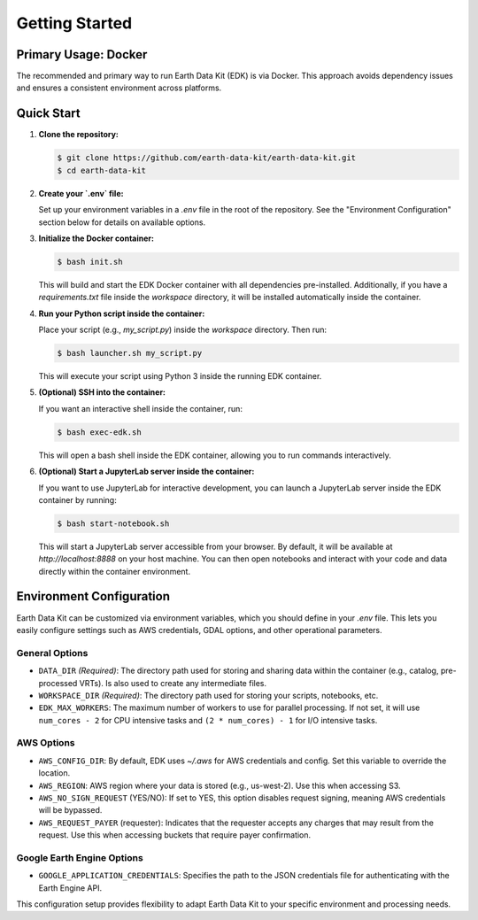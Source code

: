Getting Started
===============

Primary Usage: Docker
---------------------
The recommended and primary way to run Earth Data Kit (EDK) is via Docker. This approach avoids dependency issues and ensures a consistent environment across platforms.

Quick Start
-----------
1. **Clone the repository:**

   .. code-block:: console

      $ git clone https://github.com/earth-data-kit/earth-data-kit.git
      $ cd earth-data-kit

2. **Create your `.env` file:**

   Set up your environment variables in a `.env` file in the root of the repository. See the "Environment Configuration" section below for details on available options.

3. **Initialize the Docker container:**

   .. code-block:: console

      $ bash init.sh

   This will build and start the EDK Docker container with all dependencies pre-installed.  
   Additionally, if you have a `requirements.txt` file inside the `workspace` directory, it will be installed automatically inside the container.

4. **Run your Python script inside the container:**

   Place your script (e.g., `my_script.py`) inside the `workspace` directory. Then run:

   .. code-block:: console

      $ bash launcher.sh my_script.py

   This will execute your script using Python 3 inside the running EDK container.

5. **(Optional) SSH into the container:**

   If you want an interactive shell inside the container, run:

   .. code-block:: console

      $ bash exec-edk.sh

   This will open a bash shell inside the EDK container, allowing you to run commands interactively.
   
6. **(Optional) Start a JupyterLab server inside the container:**

   If you want to use JupyterLab for interactive development, you can launch a JupyterLab server inside the EDK container by running:

   .. code-block:: console

      $ bash start-notebook.sh

   This will start a JupyterLab server accessible from your browser. By default, it will be available at `http://localhost:8888` on your host machine. You can then open notebooks and interact with your code and data directly within the container environment.

Environment Configuration
-------------------------
Earth Data Kit can be customized via environment variables, which you should define in your `.env` file. This lets you easily configure settings such as AWS credentials, GDAL options, and other operational parameters.

General Options
~~~~~~~~~~~~~~~
* ``DATA_DIR`` *(Required)*: The directory path used for storing and sharing data within the container (e.g., catalog, pre-processed VRTs). Is also used to create any intermediate files.
* ``WORKSPACE_DIR`` *(Required)*: The directory path used for storing your scripts, notebooks, etc.
* ``EDK_MAX_WORKERS``: The maximum number of workers to use for parallel processing. If not set, it will use ``num_cores - 2`` for CPU intensive tasks and ``(2 * num_cores) - 1`` for I/O intensive tasks.

AWS Options
~~~~~~~~~~~
* ``AWS_CONFIG_DIR``: By default, EDK uses `~/.aws` for AWS credentials and config. Set this variable to override the location.
* ``AWS_REGION``: AWS region where your data is stored (e.g., us-west-2). Use this when accessing S3.
* ``AWS_NO_SIGN_REQUEST`` (YES/NO): If set to YES, this option disables request signing, meaning AWS credentials will be bypassed.
* ``AWS_REQUEST_PAYER`` (requester): Indicates that the requester accepts any charges that may result from the request. Use this when accessing buckets that require payer confirmation.

Google Earth Engine Options
~~~~~~~~~~~~~~~~~~~~~~~~~~~
* ``GOOGLE_APPLICATION_CREDENTIALS``: Specifies the path to the JSON credentials file for authenticating with the Earth Engine API.

This configuration setup provides flexibility to adapt Earth Data Kit to your specific environment and processing needs.

